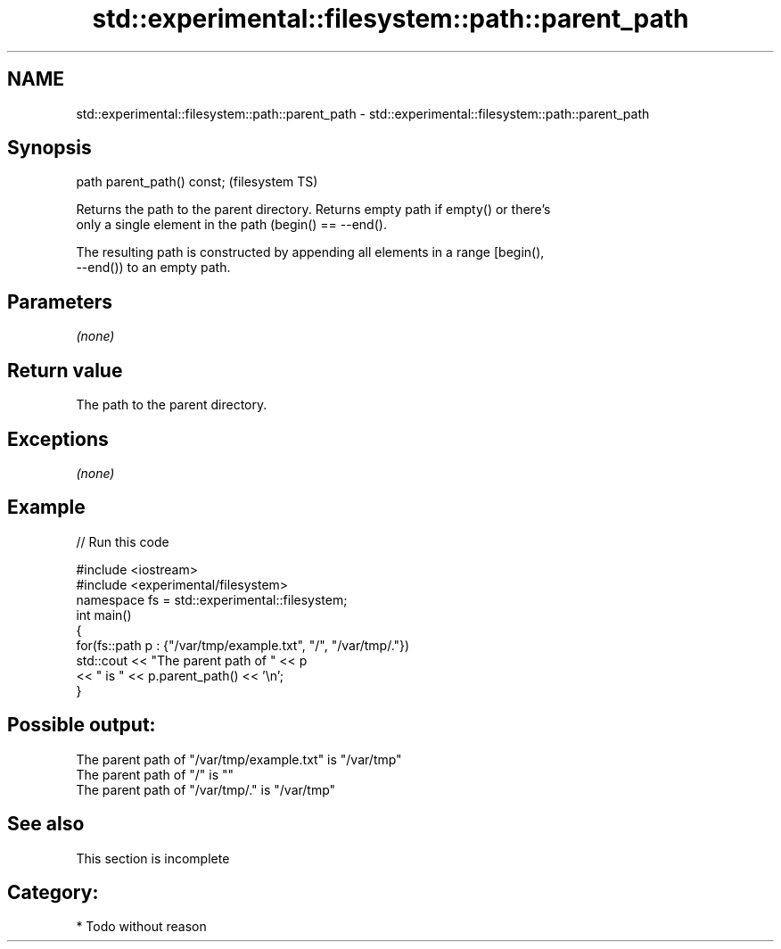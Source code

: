 .TH std::experimental::filesystem::path::parent_path 3 "Nov 16 2016" "2.1 | http://cppreference.com" "C++ Standard Libary"
.SH NAME
std::experimental::filesystem::path::parent_path \- std::experimental::filesystem::path::parent_path

.SH Synopsis
   path parent_path() const;  (filesystem TS)

   Returns the path to the parent directory. Returns empty path if empty() or there's
   only a single element in the path (begin() == --end().

   The resulting path is constructed by appending all elements in a range [begin(),
   --end()) to an empty path.

.SH Parameters

   \fI(none)\fP

.SH Return value

   The path to the parent directory.

.SH Exceptions

   \fI(none)\fP

.SH Example

   
// Run this code

 #include <iostream>
 #include <experimental/filesystem>
 namespace fs = std::experimental::filesystem;
 int main()
 {
     for(fs::path p : {"/var/tmp/example.txt", "/", "/var/tmp/."})
         std::cout << "The parent path of " << p
                   << " is " << p.parent_path() << '\\n';
 }

.SH Possible output:

 The parent path of "/var/tmp/example.txt" is "/var/tmp"
 The parent path of "/" is ""
 The parent path of "/var/tmp/." is "/var/tmp"

.SH See also

    This section is incomplete


.SH Category:

     * Todo without reason
